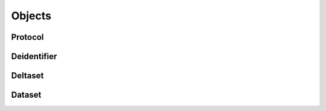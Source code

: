 .. _objects:

Objects
=======

.. uml:: diagrams/system_context.puml



.. _protocol:
Protocol
--------

.. _deidentifier:

Deidentifier
------------

.. _deltaset:

Deltaset
--------

.. _dataset:
Dataset
-------

